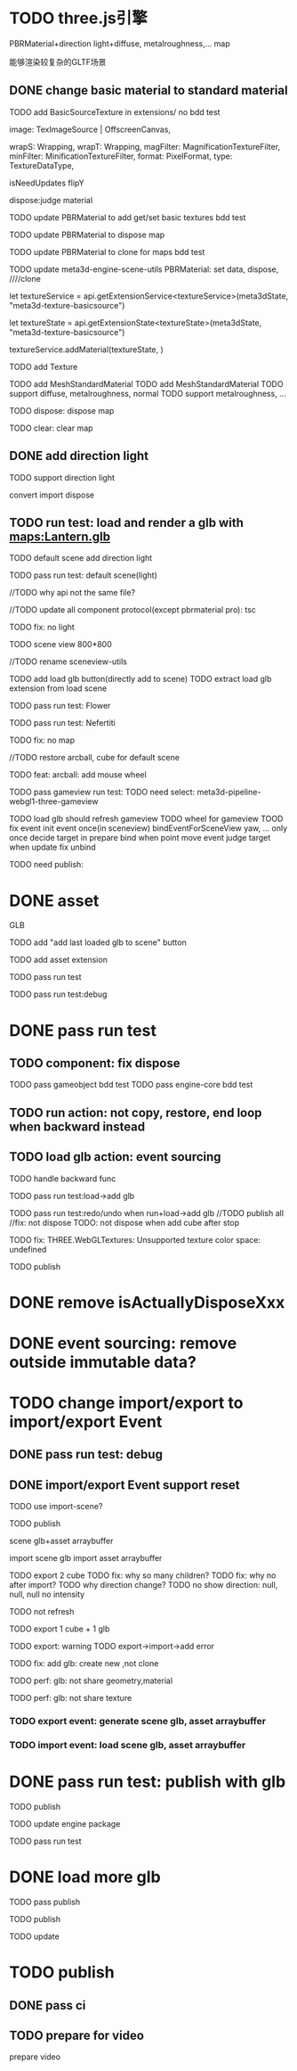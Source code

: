 * TODO three.js引擎

PBRMaterial+direction light+diffuse, metalroughness,... map


能够渲染较复杂的GLTF场景

** DONE change basic material to standard material


# TODO add BasicSourceTexture in contributes/
TODO add BasicSourceTexture in extensions/
  no bdd test

        image: TexImageSource | OffscreenCanvas,
        # mapping: Mapping,
        wrapS: Wrapping,
        wrapT: Wrapping,
        magFilter: MagnificationTextureFilter,
        minFilter: MinificationTextureFilter,
        format: PixelFormat,
        type: TextureDataType,
        # anisotropy: number,
        # encoding: TextureEncoding,
        isNeedUpdates
        flipY

  dispose:judge material



# TODO update engine core for texture contribute



TODO update PBRMaterial to add get/set basic textures
  bdd test

TODO update PBRMaterial to dispose map

TODO update PBRMaterial to clone for maps
  bdd test


TODO update meta3d-engine-scene-utils
PBRMaterial: set data, dispose, ////clone


let textureService =				 api.getExtensionService<textureService>(meta3dState, "meta3d-texture-basicsource")

let textureState = api.getExtensionState<textureState>(meta3dState, "meta3d-texture-basicsource")

textureService.addMaterial(textureState, )



TODO add Texture


# TODO add MeshPBRMaterial
TODO add MeshStandardMaterial
  TODO add MeshStandardMaterial
  TODO support diffuse, metalroughness, normal
  TODO support metalroughness, ...

TODO dispose:
dispose map


TODO clear:
clear map

** DONE add direction light

TODO support direction light

  convert
  import
  dispose


# ** TODO update load scene extension

# TODO handle pbr material, direction light



# ** TODO refactor: refactor scenegraph converter utils



** TODO run test: load and render a glb with maps:Lantern.glb

# TODO engine demo->default scene: load a glb with maps

# TODO build engine demo app

# TODO change default scene to loadScene(glb)




TODO default scene add direction light

TODO pass run test: default scene(light)

  //TODO why api not the same file?

  # TODO move dataName from protocol to implement?

  //TODO update all component protocol(except pbrmaterial pro):
  tsc

  TODO fix: no light
    # TODO why scenegraph utils not update?

TODO scene view 800*800


//TODO rename sceneview-utils



TODO add load glb button(directly add to scene)
  TODO extract load glb extension from load scene
  # TODO add import glb extension


TODO pass run test: Flower


TODO pass run test: Nefertiti
# TODO fix: indices convert err
# TODO fix: get/set tangents

TODO fix: no map






//TODO restore arcball, cube for default scene


TODO feat: arcball: add mouse wheel
# TODO feat: arcball: update drag global





# TODO rename loadScene to importGLB



TODO pass gameview run test:
  TODO need select:
  meta3d-pipeline-webgl1-three-gameview

  TODO load glb should refresh gameview
  TODO wheel for gameview
    TOOD fix event
      init event once(in sceneview)
      bindEventForSceneView
      yaw, ... only once
      decide target in prepare bind when point move event
        judge target when update
      fix unbind



TODO need publish:
# # scenegraph s, g
# # whole s, g
# # scene s,g
# # # run engine s,g
# meta3d-pipeline-editor-webgl1-scene-view1, game view1
# # meta3d-pipeline-editor-event-s,g
# load glb
# whole s,g
# event(remove s,g)



* DONE asset

GLB


TODO add "add last loaded glb to scene" button


TODO add asset extension

# TODO load glb action should operate:
  # store loaded glbs ref(file is stored in outside data)

  # not use asset tree, use list/array instead which only has one level

  # TODO if exist the same name file, rename loaded one

TODO pass run test

TODO pass run test:debug


* DONE pass run test

** TODO component: fix dispose

TODO pass gameobject bdd test
TODO pass engine-core bdd test

** TODO run action: not copy, restore, end loop when backward instead

** TODO load glb action: event sourcing
# TODO handle outside
TODO handle backward func

# TODO pass run test:add cube

TODO pass run test:load->add glb

TODO pass run test:redo/undo when run+load->add glb
  //TODO publish all
  //fix: not dispose
  TODO: not dispose when add cube after stop



TODO fix: THREE.WebGLTextures: Unsupported texture color space: undefined



TODO publish
# meta3d-action-load-glb
# scenegraph s,g
# meta3d-action-add-cube
# meta3d-action-add-glb-to-scene
# dispose s,g
# add


# TODO restore gameview

# TODO pass run test:import/export event


* DONE remove isActuallyDisposeXxx


* DONE event sourcing: remove outside immutable data?



# * TODO change import/export to 导入/导出包(remain export scene)
* TODO change import/export to import/export Event

# ** TODO extract glb from allEvents



# ** TODO import event: handle outside immutable data




** DONE pass run test: debug

# TODO fix: no loop?





** DONE import/export Event support reset

TODO use import-scene?


TODO publish
# import event action
# meta3d-editor-webgl1-three-run-engine-sceneview
# meta3d-asset, protocol
# add glb action
# load glb action
# # event source, protocol
# # import scene
# # import,export single event(add)
# # export single event
# # export scene
# scenegraph, s,g
# meta3d-export-scene
# # meta3d-pipeline-editor-webgl1-scene-view1, g
# # # scene, whole, smg
# # # # add glb
# # # # meta3d-action-export-single-event
# # # meta3d-action-import-single-event
# # meta3d-action-import-single-event




scene glb+asset arraybuffer


import scene glb
import asset arraybuffer


# TODO add export reset button
TODO export 2 cube
  TODO fix: why so many children?
  TODO fix: why no after import?
  TODO why direction change?
  TODO no show
  direction: null, null, null
  no intensity

  # TODO gameview: no arcball
  TODO not refresh


TODO export 1 cube + 1 glb

  TODO export: warning
  TODO export->import->add error

TODO fix: add glb: create new ,not clone


TODO perf: glb: not share geometry,material


TODO perf: glb: not share texture




*** TODO export event: generate scene glb, asset arraybuffer

*** TODO import event: load scene glb, asset arraybuffer


* DONE pass run test: publish with glb

TODO publish
# load scene
# scenegraph s,g
# publish action




TODO update engine package

TODO pass run test



# * TODO fix: auto upgrade: should keep canvas size

* DONE load more glb
  TODO pass publish




TODO publish
# scenegraph s,g
# meta3d-component-geometry
# publish
# meta3d-editor-webgl1-three-run-engine-gameview, s,g


TODO update 
# engine package
#   meta3d-component-geometry
#   scenegraph g



* TODO publish


** DONE pass ci

** TODO prepare for video
prepare video
